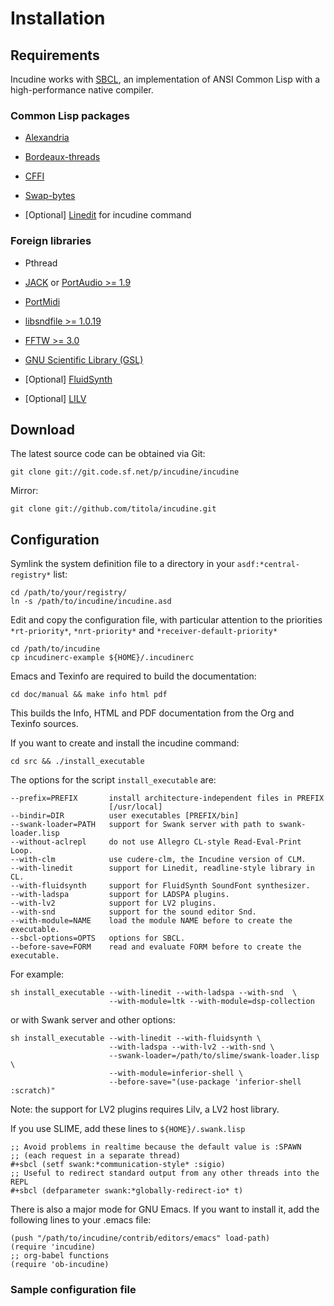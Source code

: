 * Installation
** Requirements
Incudine works with [[http://www.sbcl.org][SBCL]], an implementation of ANSI Common Lisp with a
high-performance native compiler.

*** Common Lisp packages

- [[http://common-lisp.net/project/alexandria][Alexandria]]

- [[http://common-lisp.net/project/bordeaux-threads][Bordeaux-threads]]

- [[http://common-lisp.net/project/cffi][CFFI]]

- [[https://github.com/sionescu/swap-bytes][Swap-bytes]]

- [Optional] [[http://common-lisp.net/project/linedit/][Linedit]] for incudine command

*** Foreign libraries

- Pthread

- [[http://jackaudio.org][JACK]] or [[http://www.portaudio.com][PortAudio >= 1.9]]

- [[http://portmedia.sourceforge.net/portmidi][PortMidi]]

- [[http://www.mega-nerd.com/libsndfile][libsndfile >= 1.0.19]]

- [[http://www.fftw.org][FFTW >= 3.0]]

- [[http://www.gnu.org/software/gsl][GNU Scientific Library (GSL)]]

- [Optional] [[http://www.fluidsynth.org/][FluidSynth]]

- [Optional] [[http://drobilla.net/software/lilv][LILV]]

** Download
The latest source code can be obtained via Git:

#+begin_example
git clone git://git.code.sf.net/p/incudine/incudine
#+end_example

#+texinfo: @noindent
Mirror:

#+begin_example
git clone git://github.com/titola/incudine.git
#+end_example

** Configuration
Symlink the system definition file to a directory in your
~asdf:*central-registry*~ list:

#+begin_example
cd /path/to/your/registry/
ln -s /path/to/incudine/incudine.asd
#+end_example

#+vindex: *rt-priority*
#+vindex: *nrt-priority*
#+vindex: *receiver-default-priority*
#+texinfo: @noindent
Edit and copy the configuration file, with particular attention to the
priorities ~*rt-priority*~, ~*nrt-priority*~ and
~*receiver-default-priority*~

#+begin_example
cd /path/to/incudine
cp incudinerc-example ${HOME}/.incudinerc
#+end_example

#+texinfo: @noindent
Emacs and Texinfo are required to build the documentation:

#+begin_example
cd doc/manual && make info html pdf
#+end_example

#+texinfo: @noindent
This builds the Info, HTML and PDF documentation from the Org and
Texinfo sources.

#+texinfo: @noindent
If you want to create and install the incudine command:

#+begin_example
cd src && ./install_executable
#+end_example

#+texinfo: @noindent
The options for the script =install_executable= are:

#+begin_example
--prefix=PREFIX       install architecture-independent files in PREFIX
                      [/usr/local]
--bindir=DIR          user executables [PREFIX/bin]
--swank-loader=PATH   support for Swank server with path to swank-loader.lisp
--without-aclrepl     do not use Allegro CL-style Read-Eval-Print Loop.
--with-clm            use cudere-clm, the Incudine version of CLM.
--with-linedit        support for Linedit, readline-style library in CL.
--with-fluidsynth     support for FluidSynth SoundFont synthesizer.
--with-ladspa         support for LADSPA plugins.
--with-lv2            support for LV2 plugins.
--with-snd            support for the sound editor Snd.
--with-module=NAME    load the module NAME before to create the executable.
--sbcl-options=OPTS   options for SBCL.
--before-save=FORM    read and evaluate FORM before to create the executable.
#+end_example

#+texinfo: @noindent
For example:

#+begin_example
sh install_executable --with-linedit --with-ladspa --with-snd  \
                      --with-module=ltk --with-module=dsp-collection
#+end_example

#+texinfo: @noindent
or with Swank server and other options:

#+begin_example
sh install_executable --with-linedit --with-fluidsynth \
                      --with-ladspa --with-lv2 --with-snd \
                      --swank-loader=/path/to/slime/swank-loader.lisp \
                      --with-module=inferior-shell \
                      --before-save="(use-package 'inferior-shell :scratch)"
#+end_example

#+texinfo: @noindent
Note: the support for LV2 plugins requires Lilv, a LV2 host library.

#+texinfo: @noindent
If you use SLIME, add these lines to =${HOME}/.swank.lisp=

#+begin_example
;; Avoid problems in realtime because the default value is :SPAWN
;; (each request in a separate thread)
,#+sbcl (setf swank:*communication-style* :sigio)
;; Useful to redirect standard output from any other threads into the REPL
,#+sbcl (defparameter swank:*globally-redirect-io* t)
#+end_example

#+texinfo: @noindent
There is also a major mode for GNU Emacs. If you want to install it,
add the following lines to your .emacs file:

#+begin_example
(push "/path/to/incudine/contrib/editors/emacs" load-path)
(require 'incudine)
;; org-babel functions
(require 'ob-incudine)
#+end_example

*** Sample configuration file
